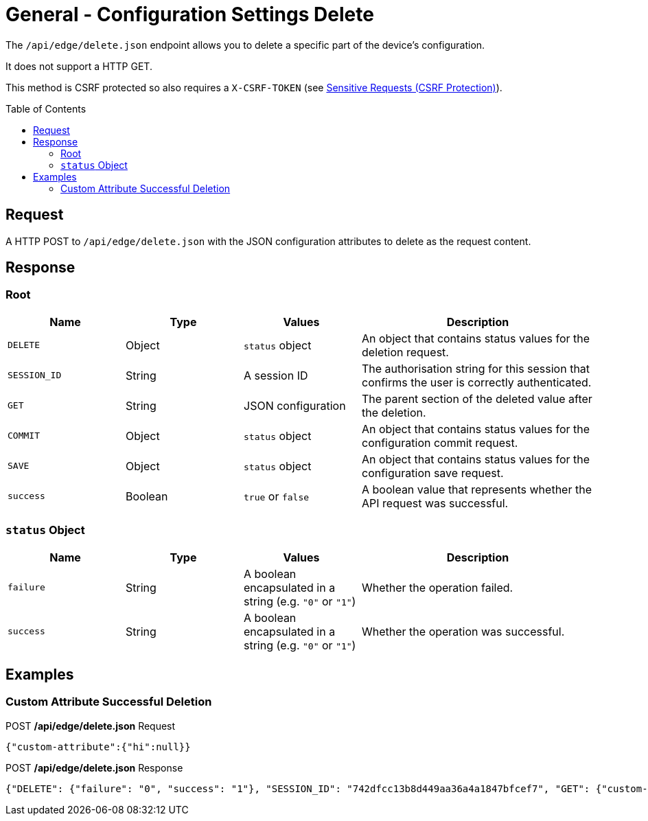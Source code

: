 = General - Configuration Settings Delete
:toc: preamble

The `/api/edge/delete.json` endpoint allows you to delete a specific part of the device's configuration.

It does not support a HTTP GET.

This method is CSRF protected so also requires a `X-CSRF-TOKEN` (see link:../README.adoc#Sensitive-Requests-CSRF-Protection[Sensitive Requests (CSRF Protection)]).

== Request

A HTTP POST to `/api/edge/delete.json` with the JSON configuration attributes to delete as the request content.

== Response

=== Root

[cols="1,1,1,2", options="header"] 
|===
|Name
|Type
|Values
|Description

|`DELETE`
|Object
|`status` object
|An object that contains status values for the deletion request.

|`SESSION_ID`
|String
|A session ID
|The authorisation string for this session that confirms the user is correctly authenticated.

|`GET`
|String
|JSON configuration
|The parent section of the deleted value after the deletion.

|`COMMIT`
|Object
|`status` object
|An object that contains status values for the configuration commit request.

|`SAVE`
|Object
|`status` object
|An object that contains status values for the configuration save request.

|`success`
|Boolean
|`true` or `false`
|A boolean value that represents whether the API request was successful.
|===

=== `status` Object

[cols="1,1,1,2", options="header"] 
|===
|Name
|Type
|Values
|Description

|`failure`
|String
|A boolean encapsulated in a string (e.g. `"0"` or `"1"`)
|Whether the operation failed.

|`success`
|String
|A boolean encapsulated in a string (e.g. `"0"` or `"1"`)
|Whether the operation was successful.
|===

== Examples

=== Custom Attribute Successful Deletion

.POST */api/edge/delete.json* Request
[source,json]
----
{"custom-attribute":{"hi":null}}
----

.POST */api/edge/delete.json* Response
[source,json,subs="+quotes"]
----
{"DELETE": {"failure": "0", "success": "1"}, "SESSION_ID": "742dfcc13b8d449aa36a4a1847bfcef7", "GET": {"custom-attribute": ""}, "COMMIT": {"failure": "0", "success": "1"}, "SAVE": {"success": "1"}, "success": true}
----
